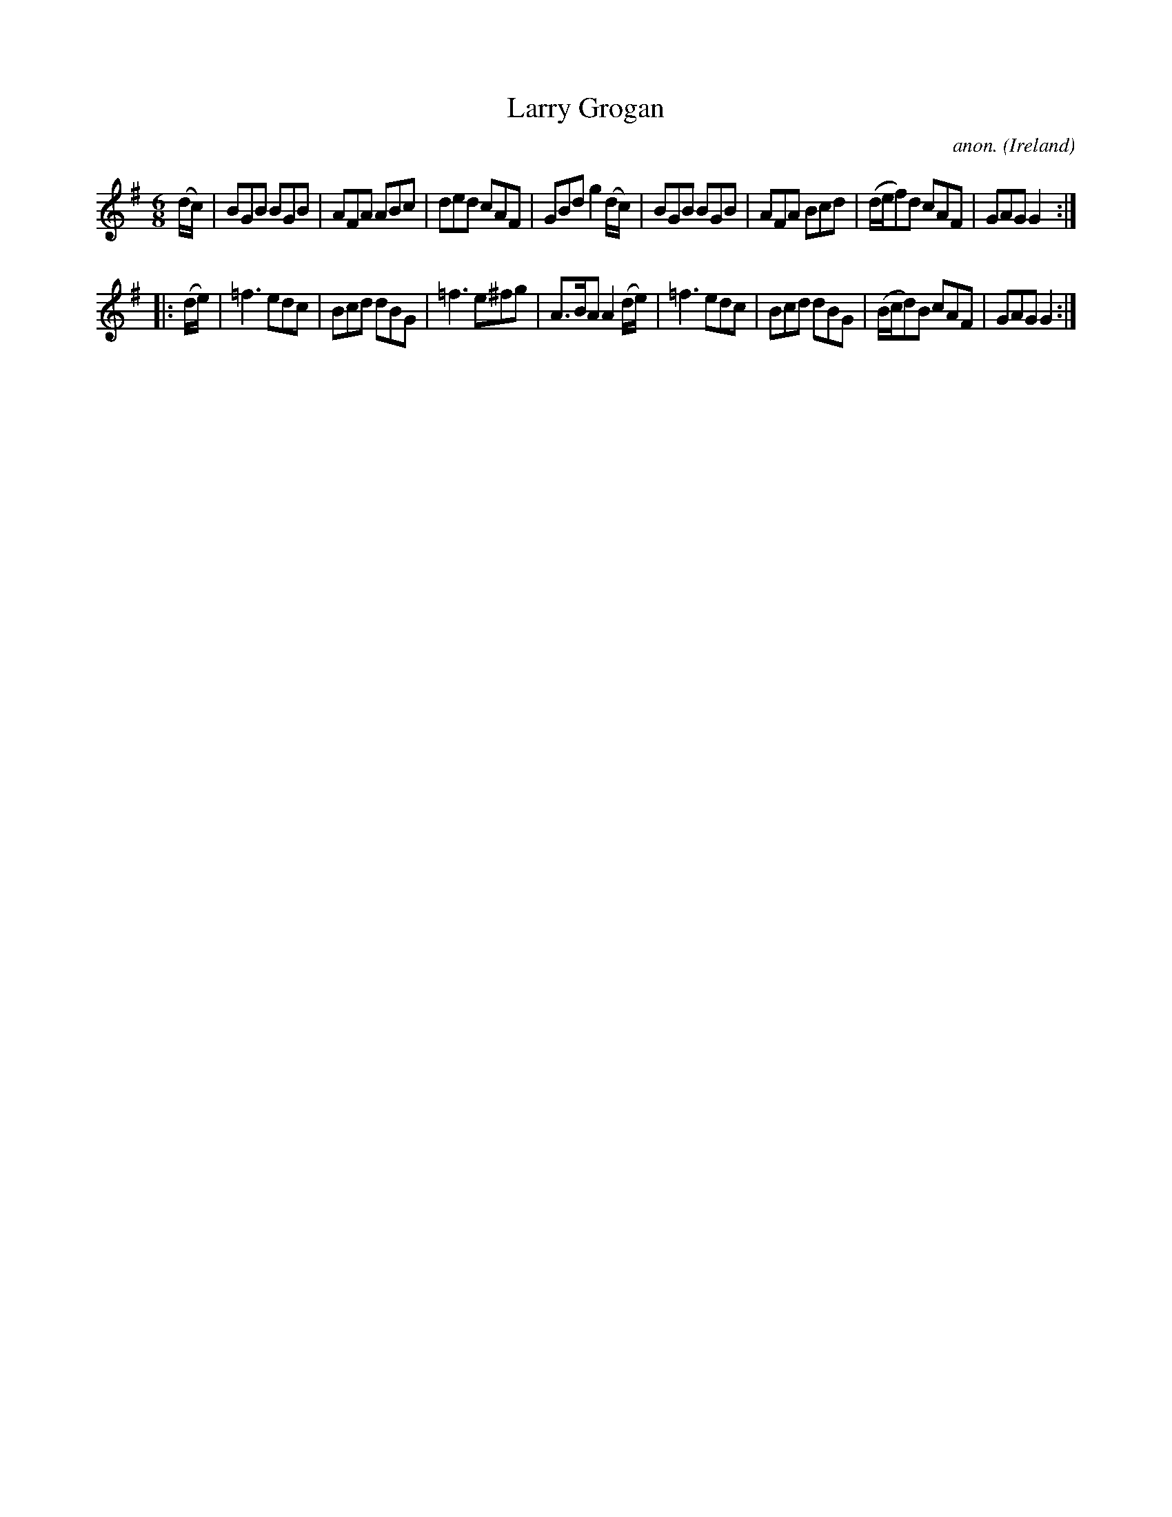 X:132
T:Larry Grogan
C:anon.
O:Ireland
B:Francis O'Neill: "The Dance Music of Ireland" (1907) no. 132
R:Double jig
M:6/8
L:1/8
K:G
(d/c/)|BGB BGB|AFA ABc|ded cAF|GBd g2(d/c/)|BGB BGB|AFA Bcd|(d/e/f)d cAF|GAG G2:|
|:(d/e/)|=f3 edc|Bcd dBG|=f3 e^fg|A>BA A2 (d/e/)|=f3 edc|Bcd dBG|(B/c/d)B cAF|GAG G2:|
